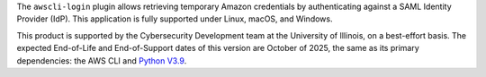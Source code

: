 The ``awscli-login`` plugin allows retrieving temporary Amazon credentials
by authenticating against a SAML Identity Provider (IdP).  This
application is fully supported under Linux, macOS, and Windows.

This product is supported by the Cybersecurity Development team at the 
University of Illinois, on a best-effort basis. The expected End-of-Life
and End-of-Support dates of this version are October of 2025, the same as
its primary dependencies: the AWS CLI and 
`Python V3.9 <https://www.python.org/dev/peps/pep-0596/#lifespan>`_.

.. |--| unicode:: U+2013   .. en dash
.. contents:: Jump to:
   :depth: 1
